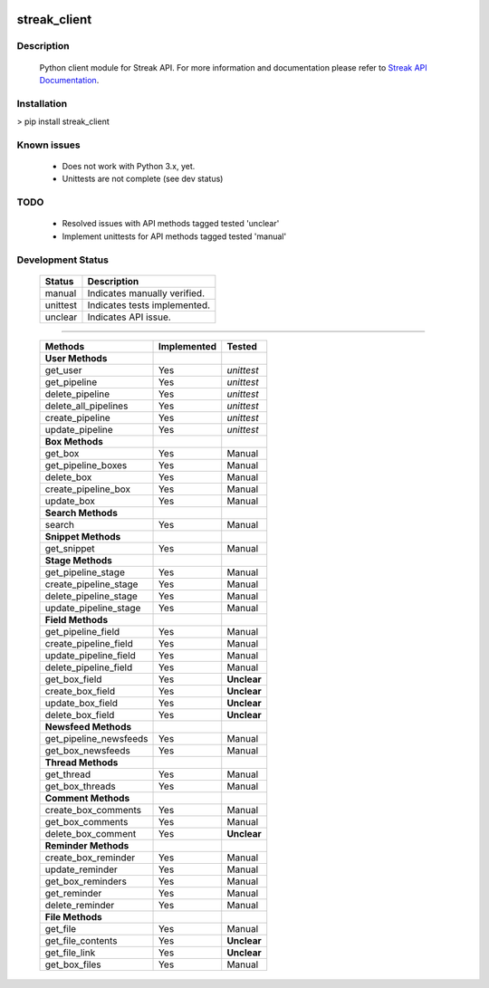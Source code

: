 .. image:: https://travis-ci.org/mehmetg/streak_client.svg
    :target: https://travis-ci.org/mehmetg/streak_client

=============
streak_client
=============

-------------
Description
-------------

    Python client module for Streak API.
    For more information and documentation please refer to `Streak API Documentation <http://www.streak.com/api>`_.

-------------
Installation
-------------

> pip install streak_client

-------------
Known issues
-------------

    * Does not work with Python 3.x, yet.
    * Unittests are not complete (see dev status)

-------------
TODO
-------------

	* Resolved issues with API methods tagged tested 'unclear'
	* Implement unittests for API methods tagged tested 'manual'

--------------------------
Development Status
--------------------------

	========== ==============================
	Status     Description
	========== ==============================
	manual     Indicates manually verified.
	unittest   Indicates tests implemented.
	unclear    Indicates API issue.
	========== ==============================

------------

	====================== =========== ======== 
	Methods                Implemented Tested   
	====================== =========== ======== 
	**User Methods**                                
	get_user               Yes         *unittest* 
	get_pipeline           Yes         *unittest* 
	delete_pipeline        Yes         *unittest* 
	delete_all_pipelines   Yes         *unittest* 
	create_pipeline        Yes         *unittest* 
	update_pipeline        Yes         *unittest* 
	**Box Methods**                                 
	get_box                Yes         Manual   
	get_pipeline_boxes     Yes         Manual   
	delete_box             Yes         Manual   
	create_pipeline_box    Yes         Manual   
	update_box             Yes         Manual   
	**Search Methods**                              
	search                 Yes         Manual   
	**Snippet Methods**                             
	get_snippet            Yes         Manual   
	**Stage Methods**                               
	get_pipeline_stage     Yes         Manual   
	create_pipeline_stage  Yes         Manual   
	delete_pipeline_stage  Yes         Manual   
	update_pipeline_stage  Yes         Manual   
	**Field Methods**                               
	get_pipeline_field     Yes         Manual   
	create_pipeline_field  Yes         Manual   
	update_pipeline_field  Yes         Manual   
	delete_pipeline_field  Yes         Manual   
	get_box_field          Yes         **Unclear**    
	create_box_field       Yes         **Unclear**    
	update_box_field       Yes         **Unclear**    
	delete_box_field       Yes         **Unclear**    
	**Newsfeed Methods**                            
	get_pipeline_newsfeeds Yes         Manual   
	get_box_newsfeeds      Yes         Manual   
	**Thread Methods**                              
	get_thread             Yes         Manual   
	get_box_threads        Yes         Manual   
	**Comment Methods**                             
	create_box_comments    Yes         Manual   
	get_box_comments       Yes         Manual   
	delete_box_comment     Yes         **Unclear**    
	**Reminder Methods**                            
	create_box_reminder    Yes         Manual   
	update_reminder        Yes         Manual   
	get_box_reminders      Yes         Manual   
	get_reminder           Yes         Manual   
	delete_reminder        Yes         Manual   
	**File Methods**                                
	get_file               Yes         Manual   
	get_file_contents      Yes         **Unclear**  
	get_file_link          Yes         **Unclear**    
	get_box_files          Yes         Manual   
	====================== =========== ======== 
